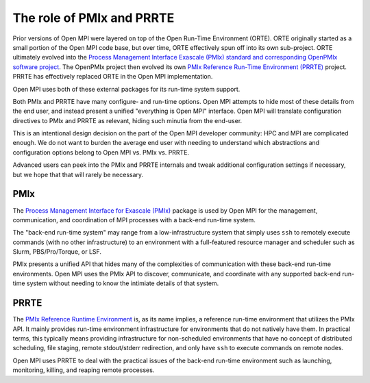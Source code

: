 .. _label-running-role-of-pmix-and-prte:

The role of PMIx and PRRTE
==========================

Prior versions of Open MPI were layered on top of the Open
Run-Time Environment (ORTE).  ORTE originally started as a small
portion of the Open MPI code base, but over time, ORTE effectively
spun off into its own sub-project.  ORTE ultimately evolved into the
`Process Management Interface Exascale (PMIx) standard and
corresponding OpenPMIx software project <https://openpmix.github.io/>`_.
The OpenPMIx project then evolved its own `PMIx Reference Run-Time
Environment (PRRTE) <https://github.com/openpmix/prrte>`_ project.
PRRTE has effectively replaced ORTE in the Open MPI implementation.

Open MPI uses both of these external packages for its run-time system support.

Both PMIx and PRRTE have many configure- and run-time options.  Open
MPI attempts to hide most of these details from the end user, and
instead present a unified "everything is Open MPI" interface.  Open
MPI will translate configuration directives to PMIx and PRRTE as
relevant, hiding such minutia from the end-user.

This is an intentional design decision on the part of the Open MPI
developer community: HPC and MPI are complicated enough.  We do not
want to burden the average end user with needing to understand which
abstractions and configuration options belong to Open MPI vs. PMIx
vs. PRRTE.

Advanced users can peek into the PMIx and PRRTE internals and tweak
additional configuration settings if necessary, but we hope that that
will rarely be necessary.

PMIx
----

The `Process Management Interface for Exascale (PMIx)
<https://pmix.org>`_ package is used by Open MPI for the management,
communication, and coordination of MPI processes with a back-end
run-time system.

The "back-end run-time system" may range from a low-infrastructure
system that simply uses ``ssh`` to remotely execute commands (with no
other infrastructure) to an environment with a full-featured resource
manager and scheduler such as Slurm, PBS/Pro/Torque, or LSF.

PMIx presents a unified API that hides many of the complexities of
communication with these back-end run-time environments.  Open MPI
uses the PMIx API to discover, communicate, and coordinate with any
supported back-end run-time system without needing to know the
intimiate details of that system.

PRRTE
-----

The `PMIx Reference Runtime Environment
<https://github.com/openpmix/prrte>`_ is, as its name implies, a
reference run-time environment that utilizes the PMIx API.  It mainly
provides run-time environment infrastructure for environments that do
not natively have them.  In practical terms, this typically means
providing infrastructure for non-scheduled environments that have no
concept of distributed scheduling, file staging, remote stdout/stderr
redirection, and only have ``ssh`` to execute commands on remote
nodes.

Open MPI uses PRRTE to deal with the practical issues of the back-end
run-time environment such as launching, monitoring, killing, and
reaping remote processes.
